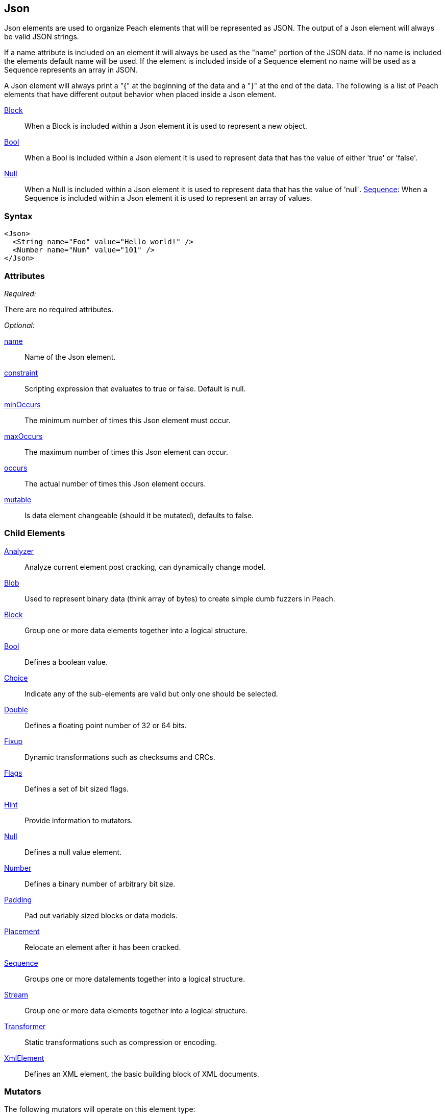 <<<
[[Json]]
== Json

Json elements are used to organize Peach elements that will be represented as JSON. The output of a Json element will always be valid JSON strings.

If a name attribute is included on an element it will always be used as the "name" portion of the JSON data. If no name is included the elements default name will be used. If the element is included inside of a Sequence element no name will be used as a Sequence represents an array in JSON.

A Json element will always print a "{" at the beginning of the data and a "}" at the end of the data. The following is a list of Peach elements that have different output behavior when placed inside a Json element.

xref:Block[Block]:: When a Block is included within a Json element it is used to represent a new object.
xref:Bool[Bool]:: When a Bool is included within a Json element it is used to represent data that has the value of either 'true' or 'false'.
xref:Null[Null]:: When a Null is included within a Json element it is used to represent data that has the value of 'null'. 
xref:Sequence[Sequence]: When a Sequence is included within a Json element it is used to represent an array of values.

=== Syntax

[source,xml]
----
<Json>
  <String name="Foo" value="Hello world!" />
  <Number name="Num" value="101" />
</Json>
----

=== Attributes

_Required:_

There are no required attributes.

_Optional:_

xref:name[name]:: Name of the Json element.
xref:constraint[constraint]:: Scripting expression that evaluates to true or false. Default is null.
xref:minOccurs[minOccurs]:: The minimum number of times this Json element must occur.
xref:maxOccurs[maxOccurs]:: The maximum number of times this Json element can occur.
xref:occurs[occurs]:: The actual number of times this Json element occurs.
xref:mutable[mutable]:: Is data element changeable (should it be mutated), defaults to false.

=== Child Elements

xref:Analyzers[Analyzer]:: Analyze current element post cracking, can dynamically change model.
xref:Blob[Blob]:: Used to represent binary data (think array of bytes) to create simple dumb fuzzers in Peach.
xref:Block[Block]:: Group one or more data elements together into a logical structure.
xref:Bool[Bool]:: Defines a boolean value.
xref:Choice[Choice]:: Indicate any of the sub-elements are valid but only one should be selected.
xref:Double[Double]:: Defines a floating point number of 32 or 64 bits.
xref:Fixup[Fixup]:: Dynamic transformations such as checksums and CRCs.
xref:Flags[Flags]:: Defines a set of bit sized flags.
xref:Hint[Hint]:: Provide information to mutators.
xref:Null[Null]:: Defines a null value element.
xref:Number[Number]:: Defines a binary number of arbitrary bit size.
xref:Padding[Padding]:: Pad out variably sized blocks or data models.
xref:Placement[Placement]:: Relocate an element after it has been cracked.
xref:Sequence[Sequence]:: Groups one or more datalements together into a logical structure.
xref:Stream[Stream]::  Group one or more data elements together into a logical structure.
xref:Transformer[Transformer]:: Static transformations such as compression or encoding.
xref:XmlElement[XmlElement]:: Defines an XML element, the basic building block of XML documents.

=== Mutators

The following mutators will operate on this element type:


_Enabled when element is marked as an array_

xref:Mutators_ArrayNumericalEdgeCasesMutator[ArrayNumericalEdgeCasesMutator]:: This mutator will grow and shrink an array to counts based on numerical edge cases.
xref:Mutators_ArrayRandomizeOrderMutator[ArrayRandomizeOrderMutator]:: This mutator will randomize the order of items in an array.
xref:Mutators_ArrayReverseOrderMutator[ArrayReverseOrderMutator]:: This mutator will reverse the order of items in an array.
xref:Mutators_ArrayVarianceMutator[ArrayVarianceMutator]:: This mutator will grow and shrink an array to a variance of counts based on the current size.

_Used for all data elements_

xref:Mutators_DataElementBitFlipper[DataElementBitFlipper]:: This mutator will produce test cases by flipping bits in the output value.
xref:Mutators_DataElementDuplicate[DataElementDuplicate]:: This mutator will duplicate data elements.
xref:Mutators_DataElementRemove[DataElementRemove]:: This mutator will remove data elements.
xref:Mutators_DataElementSwapNear[DataElementSwapNear]:: This mutator will swap data elements.
xref:Mutators_SampleNinjaMutator[SampleNinjaMutator]:: This mutator will combine data elements from different data sets.

_Enabled when element is part of a size relation_

xref:Mutators_SizedDataEdgeCase[SizedDataEdgeCase]:: This mutator will cause the data portion of a relation to be sized as numerical edge cases.
xref:Mutators_SizedDataVariance[SizedDataVariance]:: This mutator will cause the data portion of a relation to be sized as numerical variances.
xref:Mutators_SizedEdgeCase[SizedEdgeCase]:: This mutator will change both sides of the relation (data and value) to match numerical edge cases.
xref:Mutators_SizedVariance[SizedVariance]:: This mutator will change both sides of the relation (data and value) to match numerical variances of the current size.


=== Examples

.Empty Json
==========================
The simplest Json element has no children.

[source,xml]
----
<?xml version="1.0" encoding="utf-8"?>
<Peach xmlns="http://peachfuzzer.com/2012/Peach" xmlns:xsi="http://www.w3.org/2001/XMLSchema-instance"
			 xsi:schemaLocation="http://peachfuzzer.com/2012/Peach /peach/peach.xsd">
	<DataModel name="JsonExample">
		<Json>
			
		</Json>
	</DataModel>

	<StateModel name="TheState" initialState="Initial">
		<State name="Initial">
			<Action type="output">
				<DataModel ref="JsonExample"/>
			</Action>
		</State>
	</StateModel>

	<Agent name="TheAgent" />

	<Test name="Default">
		<Agent ref="TheAgent"/>

		<StateModel ref="TheState"/>

		<Publisher class="ConsoleHex"/>

		<Logger class="File">
			<Param name="Path" value="logs"/>
		</Logger>
	</Test>
</Peach>
----

Output from this example.

----
>peach -1 --debug example.xml

[[ Peach Pro v3.0.0.0
[[ Copyright (c) Deja vu Security

[*] Test 'Default' starting with random seed 37920.

[R1,-,-] Performing iteration
Peach.Core.Engine runTest: Performing recording iteration.
Peach.Core.Dom.StateModel Run(): Changing to state "Initial".
Peach.Core.Dom.Action Run(Action): Output
Peach.Core.Dom.Action Run: Adding action to controlRecordingActionsExecuted
Peach.Core.Publishers.ConsolePublisher start()
Peach.Core.Publishers.ConsolePublisher open()
Peach.Core.Publishers.ConsolePublisher output(0 bytes)
Peach.Core.Publishers.ConsolePublisher close()
Peach.Core.Engine runTest: context.config.singleIteration == true
Peach.Core.Publishers.ConsolePublisher stop()

[*] Test 'Default' finished.
----
==========================

.Single Child
==========================
The output of Json elements are valid JSON strings.

[source,xml]
----
<?xml version="1.0" encoding="utf-8"?>
<Peach xmlns="http://peachfuzzer.com/2012/Peach" xmlns:xsi="http://www.w3.org/2001/XMLSchema-instance"
			 xsi:schemaLocation="http://peachfuzzer.com/2012/Peach /peach/peach.xsd">
	<DataModel name="JsonExample">
		<Json>
			<Double name="Version" size="32" value="1.1"/>
		</Json>
	</DataModel>

	<StateModel name="TheState" initialState="Initial">
		<State name="Initial">
			<Action type="output">
				<DataModel ref="JsonExample"/>
			</Action>
		</State>
	</StateModel>

	<Agent name="TheAgent" />

	<Test name="Default">
		<Agent ref="TheAgent"/>

		<StateModel ref="TheState"/>

		<Publisher class="ConsoleHex"/>

		<Logger class="File">
			<Param name="Path" value="logs"/>
		</Logger>
	</Test>
</Peach>
----

Output from this example.

----
>peach -1 --debug example.xml

[[ Peach Pro v3.0.0.0
[[ Copyright (c) Deja vu Security

[*] Test 'Default' starting with random seed 30169.

[R1,-,-] Performing iteration
Peach.Core.Engine runTest: Performing recording iteration.
Peach.Core.Dom.StateModel Run(): Changing to state "Initial".
Peach.Core.Dom.Action Run(Action): Output
Peach.Core.Dom.Action Run: Adding action to controlRecordingActionsExecuted
Peach.Core.Publishers.ConsolePublisher start()
Peach.Core.Publishers.ConsolePublisher open()
Peach.Core.Publishers.ConsolePublisher output(15 bytes)
00000000   7B 22 56 65 72 73 69 6F  6E 22 3A 31 2E 31 7D      {"Version":1.1}
Peach.Core.Publishers.ConsolePublisher close()
Peach.Core.Engine runTest: context.config.singleIteration == true
Peach.Core.Publishers.ConsolePublisher stop()

[*] Test 'Default' finished.
----
==========================

.Naming A Json Element
==========================
Assign Json elements a friendly name to make them easier to understand and debug.

[source,xml]
----
<?xml version="1.0" encoding="utf-8"?>
<Peach xmlns="http://peachfuzzer.com/2012/Peach" xmlns:xsi="http://www.w3.org/2001/XMLSchema-instance"
			 xsi:schemaLocation="http://peachfuzzer.com/2012/Peach /peach/peach.xsd">
	<DataModel name="JsonExample">
		<Json>
			<Double name="Version" size="32" value="1.1"/>
			<Block name="Obj">
				<String name="City" value="Seattle"/>
				<Bool name="Cold" value="1"/>
			</Block>
		</Json>
	</DataModel>

	<StateModel name="TheState" initialState="Initial">
		<State name="Initial">
			<Action type="output">
				<DataModel ref="JsonExample"/>
			</Action>
		</State>
	</StateModel>

	<Agent name="TheAgent" />

	<Test name="Default">
		<Agent ref="TheAgent"/>

		<StateModel ref="TheState"/>

		<Publisher class="ConsoleHex"/>

		<Logger class="File">
			<Param name="Path" value="logs"/>
		</Logger>
	</Test>
</Peach>
----

Output from this example.

----
>peach -1 --debug example.xml

[[ Peach Pro v3.0.0.0
[[ Copyright (c) Deja vu Security

[*] Test 'Default' starting with random seed 30169.

[*] Test 'Default' starting with random seed 37527.

[R1,-,-] Performing iteration
Peach.Core.Engine runTest: Performing recording iteration.
Peach.Core.Dom.StateModel Run(): Changing to state "Initial".
Peach.Core.Dom.Action Run(Action): Output
Peach.Core.Dom.Action Run: Adding action to controlRecordingActionsExecuted
Peach.Core.Publishers.ConsolePublisher start()
Peach.Core.Publishers.ConsolePublisher open()
Peach.Core.Publishers.ConsolePublisher output(52 bytes)
00000000   7B 22 56 65 72 73 69 6F  6E 22 3A 31 2E 31 2C 22   {"Version":1.1,"
00000010   4F 62 6A 22 3A 7B 22 43  69 74 79 22 3A 22 53 65   Obj":{"City":"Se
00000020   61 74 74 6C 65 22 2C 22  43 6F 6C 64 22 3A 74 72   attle","Cold":tr
00000030   75 65 7D 7D                                        ue}}
Peach.Core.Publishers.ConsolePublisher close()
Peach.Core.Engine runTest: context.config.singleIteration == true
Peach.Core.Publishers.ConsolePublisher stop()

[*] Test 'Default' finished.
----
==========================
